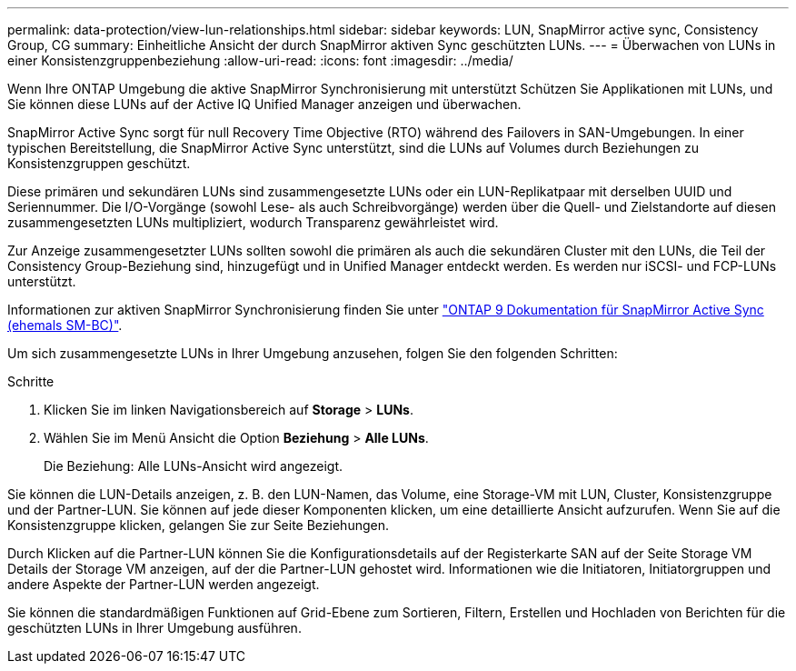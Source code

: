 ---
permalink: data-protection/view-lun-relationships.html 
sidebar: sidebar 
keywords: LUN, SnapMirror active sync, Consistency Group, CG 
summary: Einheitliche Ansicht der durch SnapMirror aktiven Sync geschützten LUNs. 
---
= Überwachen von LUNs in einer Konsistenzgruppenbeziehung
:allow-uri-read: 
:icons: font
:imagesdir: ../media/


[role="lead"]
Wenn Ihre ONTAP Umgebung die aktive SnapMirror Synchronisierung mit unterstützt
Schützen Sie Applikationen mit LUNs, und Sie können diese LUNs auf der Active IQ Unified Manager anzeigen und überwachen.

SnapMirror Active Sync sorgt für null Recovery Time Objective (RTO) während des Failovers in SAN-Umgebungen. In einer typischen Bereitstellung, die SnapMirror Active Sync unterstützt, sind die LUNs auf Volumes durch Beziehungen zu Konsistenzgruppen geschützt.

Diese primären und sekundären LUNs sind zusammengesetzte LUNs oder ein LUN-Replikatpaar mit derselben UUID und Seriennummer. Die I/O-Vorgänge (sowohl Lese- als auch Schreibvorgänge) werden über die Quell- und Zielstandorte auf diesen zusammengesetzten LUNs multipliziert, wodurch Transparenz gewährleistet wird.

Zur Anzeige zusammengesetzter LUNs sollten sowohl die primären als auch die sekundären Cluster mit den LUNs, die Teil der Consistency Group-Beziehung sind, hinzugefügt und in Unified Manager entdeckt werden. Es werden nur iSCSI- und FCP-LUNs unterstützt.

Informationen zur aktiven SnapMirror Synchronisierung finden Sie unter link:https://docs.netapp.com/us-en/ontap/smbc/index.html["ONTAP 9 Dokumentation für SnapMirror Active Sync (ehemals SM-BC)"].

Um sich zusammengesetzte LUNs in Ihrer Umgebung anzusehen, folgen Sie den folgenden Schritten:

.Schritte
. Klicken Sie im linken Navigationsbereich auf *Storage* > *LUNs*.
. Wählen Sie im Menü Ansicht die Option *Beziehung* > *Alle LUNs*.
+
Die Beziehung: Alle LUNs-Ansicht wird angezeigt.



Sie können die LUN-Details anzeigen, z. B. den LUN-Namen, das Volume, eine Storage-VM mit LUN, Cluster, Konsistenzgruppe und der Partner-LUN. Sie können auf jede dieser Komponenten klicken, um eine detaillierte Ansicht aufzurufen. Wenn Sie auf die Konsistenzgruppe klicken, gelangen Sie zur Seite Beziehungen.

Durch Klicken auf die Partner-LUN können Sie die Konfigurationsdetails auf der Registerkarte SAN auf der Seite Storage VM Details der Storage VM anzeigen, auf der die Partner-LUN gehostet wird. Informationen wie die Initiatoren, Initiatorgruppen und andere Aspekte der Partner-LUN werden angezeigt.

Sie können die standardmäßigen Funktionen auf Grid-Ebene zum Sortieren, Filtern, Erstellen und Hochladen von Berichten für die geschützten LUNs in Ihrer Umgebung ausführen.
